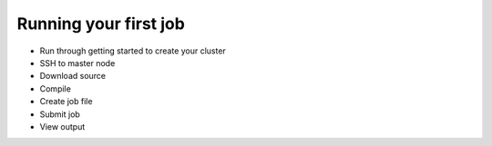 Running your first job
######################


- Run through getting started to create your cluster
- SSH to master node
- Download source
- Compile
- Create job file
- Submit job
- View output
